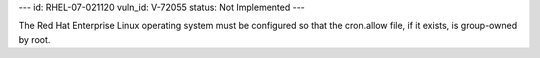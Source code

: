 ---
id: RHEL-07-021120
vuln_id: V-72055
status: Not Implemented
---

The Red Hat Enterprise Linux operating system must be configured so that the cron.allow file, if it exists, is group-owned by root.
